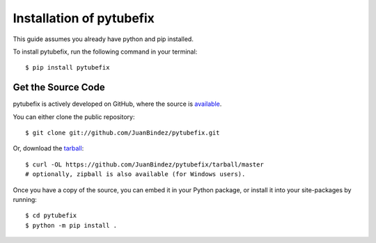 .. _install:

Installation of pytubefix
======================

This guide assumes you already have python and pip installed.

To install pytubefix, run the following command in your terminal::

    $ pip install pytubefix

Get the Source Code
-------------------

pytubefix is actively developed on GitHub, where the source is `available <https://github.com/JuanBindez/pytubefix>`_.

You can either clone the public repository::

    $ git clone git://github.com/JuanBindez/pytubefix.git

Or, download the `tarball <https://github.com/JuanBindez/pytubefix/tarball/master>`_::

    $ curl -OL https://github.com/JuanBindez/pytubefix/tarball/master
    # optionally, zipball is also available (for Windows users).

Once you have a copy of the source, you can embed it in your Python package, or install it into your site-packages by running::

    $ cd pytubefix
    $ python -m pip install .
